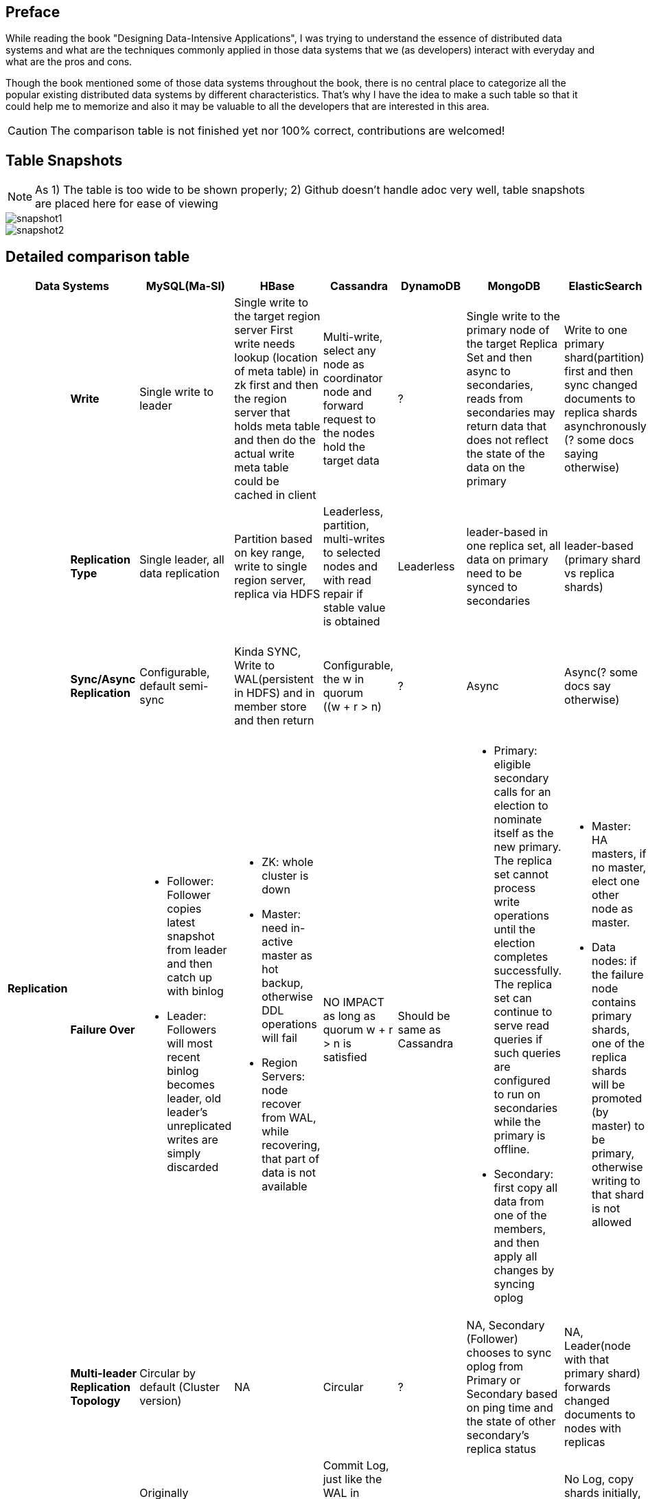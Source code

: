 ## Preface
While reading the book "Designing Data-Intensive Applications", I was trying to understand the essence of distributed data systems and what are the techniques commonly applied in those data systems that we (as developers) interact with everyday and what are the pros and cons.

Though the book mentioned some of those data systems throughout the book, there is no central place to categorize all the popular existing distributed data systems by different characteristics.
That's why I have the idea to make a such table so that it could help me to memorize and also it may be valuable to all the developers that are interested in this area.

CAUTION: The comparison table is not finished yet nor 100% correct, contributions are welcomed!

## Table Snapshots
NOTE: As 1) The table is too wide to be shown properly; 2) Github doesn't handle adoc very well, table snapshots are placed here for ease of viewing

image::snapshot1.png[]
image::snapshot2.png[]


## Detailed comparison table

[cols="10*", options="header"]
|===

2+| Data Systems | MySQL(Ma-Sl) | HBase | Cassandra | DynamoDB | MongoDB | ElasticSearch  | Kafka | RabbitMQ

.7+s| Replication

s| Write
| Single write to leader
a|[.small]
Single write to the target region server
First write needs lookup (location of meta table) in zk first and then the region server that holds meta table and then do the actual write
meta table could be cached in client

a|[.small]
Multi-write, select any node as coordinator node and forward request to the nodes hold the target data
| ?
a|[.small]
Single write to the primary node of the target Replica Set  and then async to secondaries,
reads from secondaries may return data that does not reflect the state of the data on the primary
a|[.small]
Write to one primary shard(partition) first and then sync changed documents to replica shards asynchronously (? some docs saying otherwise)

a|[.small]
The producer(client) uses the parameter "ack" to control how many partition replicas must receive the record before the producer can consider the write successful.

| ?



s| Replication Type
a|[.small]
Single leader, all data replication
a|[.small]
Partition based on key range, write to single region server, replica via HDFS
a|[.small]
Leaderless, partition, multi-writes to selected nodes and with read repair if stable value is obtained
| Leaderless
a|[.small]
leader-based in one replica set, all data on primary need to be synced to secondaries
a|[.small]
leader-based (primary shard vs replica shards)
a|[.small]
leader-based (leader replica vs follower replica)

CAUTION: Replicas don't serve any requests, it is merely for backup

a|[.small]
leader-based


s| Sync/Async Replication
a|[.small]
Configurable, default semi-sync
a|[.small]
Kinda SYNC, Write to WAL(persistent in HDFS) and in member store and then return
a|[.small]
Configurable, the w in quorum ((w + r > n)
| ?
| Async
| Async(? some docs say otherwise)
a|[.small]
Sync, produced messages are considered “committed” when they were written to the partition on all its in-sync replicas .
However, producer(client) can control how many partition replicas must receive the record before the producer can consider the write successful.
| Y




s| Failure Over
a|[.small]

* Follower: Follower copies latest snapshot from leader and then catch up with binlog
* Leader: Followers will most recent binlog becomes leader, old leader's unreplicated writes are simply discarded

a|[.small]
* ZK: whole cluster is down
* Master: need in-active master as hot backup, otherwise DDL operations will fail
* Region Servers: node recover from WAL, while recovering, that part of data is not available

a|[.small]
NO IMPACT as long as quorum ((w + r > n)) is satisfied
a|[.small]
Should be same as Cassandra
a|[.small]
* Primary: eligible secondary calls for an election to nominate itself as the new primary. The replica set cannot process write operations until the election completes successfully.
The replica set can continue to serve read queries if such queries are configured to run on secondaries while the primary is offline.
* Secondary: first copy all data from one of the members, and then apply all changes by syncing oplog
a|[.small]
* Master: HA masters, if no master, elect one other node as master.
* Data nodes: if the failure node contains primary shards, one of the replica shards will be promoted (by master) to be primary, otherwise writing to that shard is not allowed
a|[.small]
* Controller: When the controller broker is stopped or loses connectivity to Zookeeper, the ephemeral node will disappear. Other brokers in the cluster will be notified through the Zookeeper watch that the controller is gone and will attempt to create the controller node in Zookeeper themselves. The first node to create the new controller in Zoo‐ keeper is the new controller.
* Other brokers: for those leader replicas on this node, one of the corresponding in-sync replicas will be elected to be the leader replica. If there is no in-sync replica available, we can use "unclean.leader.election.enable" to control if we allow out-of-sync replica to be the new leader,In summary, if we allow out-of-sync replicas to become leaders, we risk data loss and data inconsistencies. If we don’t allow them to become leaders, we face lower availability.

| ?





s| Multi-leader Replication Topology
a|[.small]
Circular by default (Cluster version)
| NA
a|[.small]
Circular
| ?
a|[.small]
NA, Secondary (Follower) chooses to sync oplog from Primary or Secondary based on ping time and the state of other secondary's replica status
a|[.small]
NA, Leader(node with that primary shard) forwards changed documents to nodes with replicas

| NA
| Y



s| Replication Logs
a|[.small]
Originally STATEMENT-BASED, default to LOGICAL(row-based) if any nondeterminism in statement
| WAL
a|[.small]
Commit Log, just like the WAL in HBase, however, the write doesn't wait for finishing writing to in-memory store
| Y
a|[.small]
Op Log, should be STATEMENT-BASED with transforms
a|[.small]
No Log, copy shards initially, and then forward changed documents to sync between primary shard and replicas
a|[.small]
The topic is actually a partition-ed log, brokers having follower replicas receive messages from other brokers having corresponding leader replicas using log offset just like how the client consumes messages.
| Y


s| Multi-Write Conflict Resolve
a|[.small]
NA (as all writes are sent to leader)
a|[.small]
NA (as writes are region-based, no conflict)
a|[.small]
LWW (last write win)
| Y
a|[.small]
NA (as write are shard(partition) based, no conflict)
a|[.small]
NA (as write are shard(partition) based, no conflict)
a|[.small]
NA (as write are shard(partition) based, no conflict)
| Y


.4+s| Partition
s| Partitioning Strategy
| NA
| Key Range
a|[.small]
First Key Hash, left Key Range
| ?
a|[.small]
Key range before 2.4, hash and range key both support later on
| Key Hash
a|[.small]
Decided on the producer side in the topic bias, producer can choose to do hash-based partitioning(which is default) or implement its own partiton strategy. Once it is chosen, it can not be changed (which means the partition number is fixed no matter how many nodes you add later on).
| ?


s| Secondary Indexes
| NA
| No secondary index by default
| Local
| Global(term-partitioned)
| Local
| Local
| NA
| ?




s| Rebalancing Strategy
| NA
| Dynamic Partitioning
a|[.small]
Partitioning proportionally to nodes, move split partitions between
| ?
a|[.small]
Number of partitions equals to that of replica sets, one partition has a lot of 64MB-size chunks,
partitions could be added later one and the number of chunks will be re-balanced across partitions (shards)
a|[.small]
Fixed number of partitions per index, entire partitions moved between nodes
a|[.small]
Manual, need to use tool "kafka-reassign-partitions.sh" to do the partition rebalance. On the new broker, new replicas are created first and then old replicas are removed.
Removing many partitions from a single broker, such as if that broker is being removed from the cluster, it is a best practice to shut down and restart the broker before starting the reassignment. This will move leadership for the partitions on that particular broker to other brokers in the cluster. This can significantly increase the per‐ formance of reassignments and reduce the impact on the cluster as the replication traffic will be distributed to many brokers.
| RabbitMQ






s| Request Routing
| NA
a|[.small]
Routing Tier(ZK), if no cache on client, meta table looking-up in zk first and then the region server is required
meta table could be cached in client
a|[.small]
Client request to any node and then forward if miss
| DynamoDB
a|[.small]
Routing Tier (multiple mongos to route and aggregate, and one config server to store data location information(on which partition))
a|[.small]
Routing Tier (node with client role)
a|[.small]
Partition aware client
Producer knows which broker to sent partitioned message to, and consumer knows which partitions he is responsible for receiving the messages from
| RabbitMQ
|===

## CAP

[cols="8*", options="header"]
|===
| MySQL | HBase | Cassandra | DynamoDB | MongoDB | ElasticSearch  | Kafka | RabbitMQ

| P, Not C nor A
| CP
| AP, Eventually C
| AP, Eventually C
| P, Not A (during failure-over election), Not C (as async replica sync)
| P, Not A (during the promotion of primary shards), Not C (as async replica sync)
| Kafka
| RabbitMQ

|===


## TODO
. Add more data systems: zookeeper, etcd, consule
. Clarification on CAP
. Add "Read behavior","Dependencies", "Consensus Algorithm", "Distributed Transaction" in the table

## Reference

. Designing Data-Intensive Applications (link:https://dataintensive.net/[])
. MongoDB: The Definitive Guide, 2nd Edition (link:http://shop.oreilly.com/product/0636920028031.do[])
. The MongoDB 4.0 Manual (link:https://docs.mongodb.com/manual/[])
. Elasticsearch: The Definitive Guide (link:https://www.elastic.co/guide/en/elasticsearch/guide/current/index.html[])
. Elasticsearch Reference (link:https://www.elastic.co/guide/en/elasticsearch/reference/current/index.html[])
. Cassandra: The Definitive Guide (link:http://shop.oreilly.com/product/0636920010852.do[])
. Kafka: The Definitive Guide (link:http://shop.oreilly.com/product/0636920044123.do[])
. RabbitMQ in Action (link:https://www.manning.com/books/rabbitmq-in-action[])
